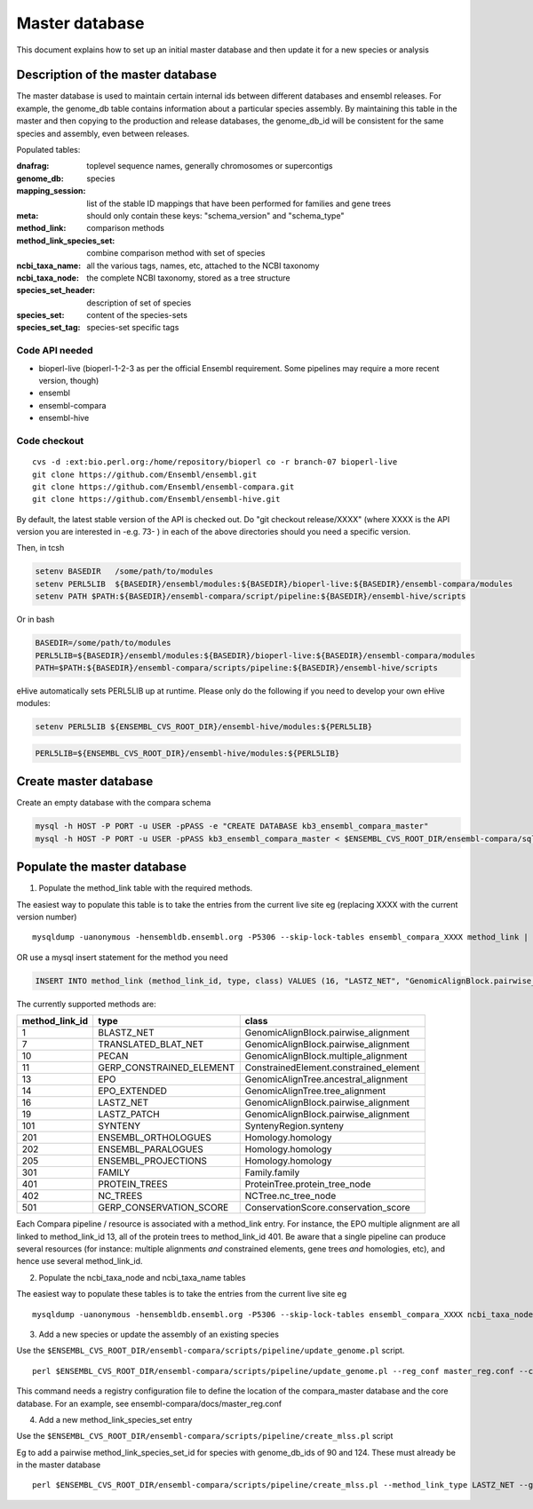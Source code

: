 Master database
===============

This document explains how to set up an initial master database and then update it for a new species or analysis

Description of the master database
----------------------------------

The master database is used to maintain certain internal ids between different databases and ensembl releases. For example, the genome_db table contains information about a particular species assembly. By maintaining this table in the master and then copying to the production and release databases, the genome_db_id will be consistent for the same species and assembly, even between releases.

Populated tables:

:dnafrag:                 toplevel sequence names, generally chromosomes or supercontigs
:genome_db:               species
:mapping_session:         list of the stable ID mappings that have been performed for families and gene trees
:meta:                    should only contain these keys: "schema_version" and "schema_type"
:method_link:             comparison methods
:method_link_species_set: combine comparison method with set of species
:ncbi_taxa_name:          all the various tags, names, etc, attached to the NCBI taxonomy
:ncbi_taxa_node:          the complete NCBI taxonomy, stored as a tree structure
:species_set_header:      description of set of species
:species_set:             content of the species-sets
:species_set_tag:         species-set specific tags


Code API needed
~~~~~~~~~~~~~~~

- bioperl-live (bioperl-1-2-3 as per the official Ensembl requirement. Some pipelines may require a more recent version, though)
- ensembl
- ensembl-compara
- ensembl-hive

Code checkout
~~~~~~~~~~~~~

::

      cvs -d :ext:bio.perl.org:/home/repository/bioperl co -r branch-07 bioperl-live
      git clone https://github.com/Ensembl/ensembl.git
      git clone https://github.com/Ensembl/ensembl-compara.git
      git clone https://github.com/Ensembl/ensembl-hive.git

By default, the latest stable version of the API is checked out.
Do "git checkout release/XXXX" (where XXXX is the API version you are interested in -e.g. 73- ) in each of the above directories should you need a specific version.

Then, in tcsh

.. code-block:: tcsh

    setenv BASEDIR   /some/path/to/modules
    setenv PERL5LIB  ${BASEDIR}/ensembl/modules:${BASEDIR}/bioperl-live:${BASEDIR}/ensembl-compara/modules
    setenv PATH $PATH:${BASEDIR}/ensembl-compara/script/pipeline:${BASEDIR}/ensembl-hive/scripts

Or in bash

.. code-block:: bash

    BASEDIR=/some/path/to/modules
    PERL5LIB=${BASEDIR}/ensembl/modules:${BASEDIR}/bioperl-live:${BASEDIR}/ensembl-compara/modules
    PATH=$PATH:${BASEDIR}/ensembl-compara/scripts/pipeline:${BASEDIR}/ensembl-hive/scripts


eHive automatically sets PERL5LIB up at runtime. Please only do the following if you need to develop your own eHive modules:

.. code-block:: tcsh

    setenv PERL5LIB ${ENSEMBL_CVS_ROOT_DIR}/ensembl-hive/modules:${PERL5LIB}

.. code-block:: bash

    PERL5LIB=${ENSEMBL_CVS_ROOT_DIR}/ensembl-hive/modules:${PERL5LIB}

Create master database
----------------------

Create an empty database with the compara schema

.. code-block:: bash

    mysql -h HOST -P PORT -u USER -pPASS -e "CREATE DATABASE kb3_ensembl_compara_master"
    mysql -h HOST -P PORT -u USER -pPASS kb3_ensembl_compara_master < $ENSEMBL_CVS_ROOT_DIR/ensembl-compara/sql/table.sql


Populate the master database
----------------------------

1. Populate the method_link table with the required methods.

The easiest way to populate this table is to take the entries from the current live site
eg (replacing XXXX with the current version number)

::

    mysqldump -uanonymous -hensembldb.ensembl.org -P5306 --skip-lock-tables ensembl_compara_XXXX method_link | mysql -u USER -pPASS -h HOST -D DB_NAME

OR use a mysql insert statement for the method you need

.. code-block:: sql

    INSERT INTO method_link (method_link_id, type, class) VALUES (16, "LASTZ_NET", "GenomicAlignBlock.pairwise_alignment");


The currently supported methods are:

+----------------+--------------------------+----------------------------------------+
| method_link_id | type                     | class                                  |
+================+==========================+========================================+
|              1 | BLASTZ_NET               | GenomicAlignBlock.pairwise_alignment   |
+----------------+--------------------------+----------------------------------------+
|              7 | TRANSLATED_BLAT_NET      | GenomicAlignBlock.pairwise_alignment   |
+----------------+--------------------------+----------------------------------------+
|             10 | PECAN                    | GenomicAlignBlock.multiple_alignment   |
+----------------+--------------------------+----------------------------------------+
|             11 | GERP_CONSTRAINED_ELEMENT | ConstrainedElement.constrained_element |
+----------------+--------------------------+----------------------------------------+
|             13 | EPO                      | GenomicAlignTree.ancestral_alignment   |
+----------------+--------------------------+----------------------------------------+
|             14 | EPO_EXTENDED             | GenomicAlignTree.tree_alignment        |
+----------------+--------------------------+----------------------------------------+
|             16 | LASTZ_NET                | GenomicAlignBlock.pairwise_alignment   |
+----------------+--------------------------+----------------------------------------+
|             19 | LASTZ_PATCH              | GenomicAlignBlock.pairwise_alignment   |
+----------------+--------------------------+----------------------------------------+
|            101 | SYNTENY                  | SyntenyRegion.synteny                  |
+----------------+--------------------------+----------------------------------------+
|            201 | ENSEMBL_ORTHOLOGUES      | Homology.homology                      |
+----------------+--------------------------+----------------------------------------+
|            202 | ENSEMBL_PARALOGUES       | Homology.homology                      |
+----------------+--------------------------+----------------------------------------+
|            205 | ENSEMBL_PROJECTIONS      | Homology.homology                      |
+----------------+--------------------------+----------------------------------------+
|            301 | FAMILY                   | Family.family                          |
+----------------+--------------------------+----------------------------------------+
|            401 | PROTEIN_TREES            | ProteinTree.protein_tree_node          |
+----------------+--------------------------+----------------------------------------+
|            402 | NC_TREES                 | NCTree.nc_tree_node                    |
+----------------+--------------------------+----------------------------------------+
|            501 | GERP_CONSERVATION_SCORE  | ConservationScore.conservation_score   |
+----------------+--------------------------+----------------------------------------+

Each Compara pipeline / resource is associated with a method_link entry. For instance, the EPO multiple alignment are all linked to method_link_id 13, all of the protein trees to method_link_id 401.
Be aware that a single pipeline can produce several resources (for instance: multiple alignments *and* constrained elements, gene trees *and* homologies, etc), and hence use several method_link_id.


2. Populate the ncbi_taxa_node and ncbi_taxa_name tables

The easiest way to populate these tables is to take the entries from the current live site
eg

::

    mysqldump -uanonymous -hensembldb.ensembl.org -P5306 --skip-lock-tables ensembl_compara_XXXX ncbi_taxa_node ncbi_taxa_name | mysql -u USER -pPASS -h HOST -D DB_NAME

3. Add a new species or update the assembly of an existing species

Use the ``$ENSEMBL_CVS_ROOT_DIR/ensembl-compara/scripts/pipeline/update_genome.pl`` script.

::

    perl $ENSEMBL_CVS_ROOT_DIR/ensembl-compara/scripts/pipeline/update_genome.pl --reg_conf master_reg.conf --compara compara_master --species "otolemur_garnettii"

This command needs a registry configuration file to define the location of the compara_master database and the core database. For an example, see ensembl-compara/docs/master_reg.conf

4. Add a new method_link_species_set entry

Use the ``$ENSEMBL_CVS_ROOT_DIR/ensembl-compara/scripts/pipeline/create_mlss.pl`` script

Eg to add a pairwise method_link_species_set_id for species with genome_db_ids of 90 and 124. These must already be in the master database

::

    perl $ENSEMBL_CVS_ROOT_DIR/ensembl-compara/scripts/pipeline/create_mlss.pl --method_link_type LASTZ_NET --genome_db_id 90,124 --source "ensembl"  --compara mysql://user:pass@host:port/kb3_ensembl_compara_master

